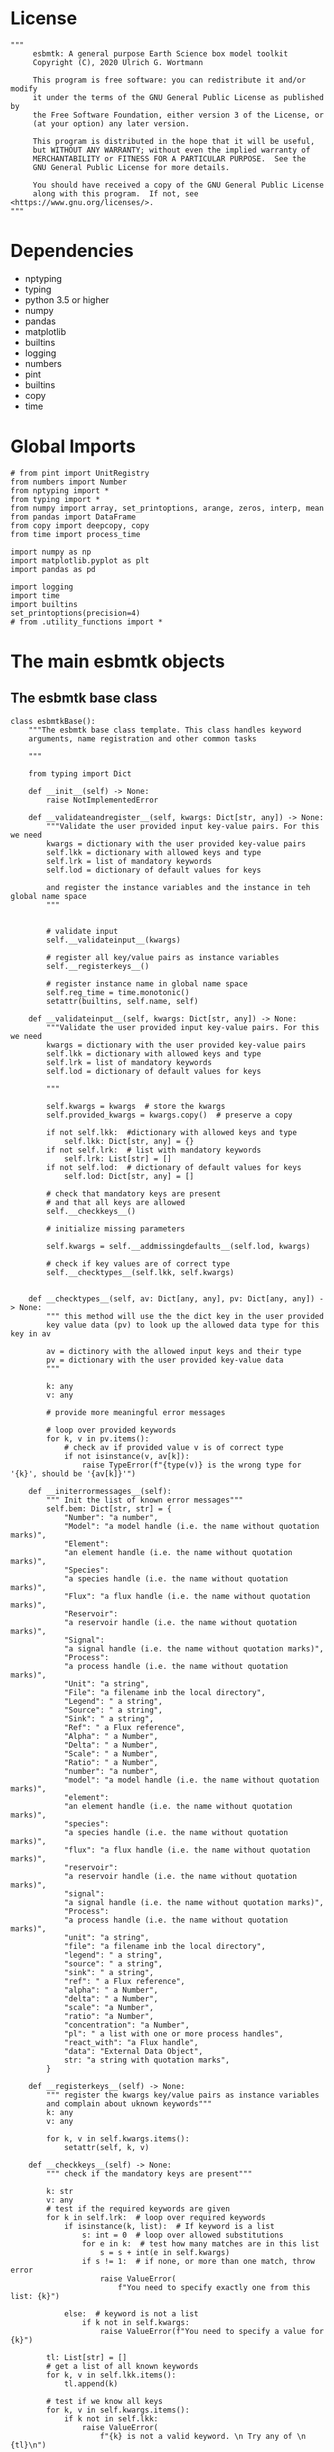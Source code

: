 
#+STARTUP: content
#+OPTIONS: todo:nil tasks:nil tags:nil
#+PROPERTY: header-args :eval never-export
#+EXCLUDE_TAGS: noexport

* License

#+BEGIN_SRC ipython :tangle esbmtk.py
"""
     esbmtk: A general purpose Earth Science box model toolkit
     Copyright (C), 2020 Ulrich G. Wortmann

     This program is free software: you can redistribute it and/or modify
     it under the terms of the GNU General Public License as published by
     the Free Software Foundation, either version 3 of the License, or
     (at your option) any later version.

     This program is distributed in the hope that it will be useful,
     but WITHOUT ANY WARRANTY; without even the implied warranty of
     MERCHANTABILITY or FITNESS FOR A PARTICULAR PURPOSE.  See the
     GNU General Public License for more details.

     You should have received a copy of the GNU General Public License
     along with this program.  If not, see <https://www.gnu.org/licenses/>.
"""
#+END_SRC

* Dependencies
 - nptyping
 - typing
 - python 3.5 or higher
 - numpy
 - pandas
 - matplotlib
 - builtins
 - logging
 - numbers
 - pint
 - builtins
 - copy
 - time


* Global Imports
#+BEGIN_SRC ipython :tangle esbmtk.py
# from pint import UnitRegistry
from numbers import Number
from nptyping import *
from typing import *
from numpy import array, set_printoptions, arange, zeros, interp, mean
from pandas import DataFrame
from copy import deepcopy, copy
from time import process_time

import numpy as np
import matplotlib.pyplot as plt
import pandas as pd

import logging
import time
import builtins
set_printoptions(precision=4)
# from .utility_functions import *
#+END_SRC

* The main esbmtk objects

** The esbmtk base class

#+BEGIN_SRC ipython :tangle esbmtk.py
class esbmtkBase():
    """The esbmtk base class template. This class handles keyword
    arguments, name registration and other common tasks

    """

    from typing import Dict
    
    def __init__(self) -> None:
        raise NotImplementedError

    def __validateandregister__(self, kwargs: Dict[str, any]) -> None:
        """Validate the user provided input key-value pairs. For this we need
        kwargs = dictionary with the user provided key-value pairs
        self.lkk = dictionary with allowed keys and type
        self.lrk = list of mandatory keywords
        self.lod = dictionary of default values for keys

        and register the instance variables and the instance in teh global name space
        """


        # validate input
        self.__validateinput__(kwargs)

        # register all key/value pairs as instance variables
        self.__registerkeys__()

        # register instance name in global name space
        self.reg_time = time.monotonic()
        setattr(builtins, self.name, self)

    def __validateinput__(self, kwargs: Dict[str, any]) -> None:
        """Validate the user provided input key-value pairs. For this we need
        kwargs = dictionary with the user provided key-value pairs
        self.lkk = dictionary with allowed keys and type
        self.lrk = list of mandatory keywords
        self.lod = dictionary of default values for keys

        """

        self.kwargs = kwargs  # store the kwargs
        self.provided_kwargs = kwargs.copy()  # preserve a copy

        if not self.lkk:  #dictionary with allowed keys and type
            self.lkk: Dict[str, any] = {}
        if not self.lrk:  # list with mandatory keywords
            self.lrk: List[str] = []
        if not self.lod:  # dictionary of default values for keys
            self.lod: Dict[str, any] = []

        # check that mandatory keys are present
        # and that all keys are allowed
        self.__checkkeys__()

        # initialize missing parameters

        self.kwargs = self.__addmissingdefaults__(self.lod, kwargs)

        # check if key values are of correct type
        self.__checktypes__(self.lkk, self.kwargs)


    def __checktypes__(self, av: Dict[any, any], pv: Dict[any, any]) -> None:
        """ this method will use the the dict key in the user provided
        key value data (pv) to look up the allowed data type for this key in av
        
        av = dictinory with the allowed input keys and their type
        pv = dictionary with the user provided key-value data
        """

        k: any
        v: any

        # provide more meaningful error messages

        # loop over provided keywords
        for k, v in pv.items():
            # check av if provided value v is of correct type
            if not isinstance(v, av[k]):
                raise TypeError(f"{type(v)} is the wrong type for '{k}', should be '{av[k]}'")

    def __initerrormessages__(self):
        """ Init the list of known error messages"""
        self.bem: Dict[str, str] = {
            "Number": "a number",
            "Model": "a model handle (i.e. the name without quotation marks)",
            "Element":
            "an element handle (i.e. the name without quotation marks)",
            "Species":
            "a species handle (i.e. the name without quotation marks)",
            "Flux": "a flux handle (i.e. the name without quotation marks)",
            "Reservoir":
            "a reservoir handle (i.e. the name without quotation marks)",
            "Signal":
            "a signal handle (i.e. the name without quotation marks)",
            "Process":
            "a process handle (i.e. the name without quotation marks)",
            "Unit": "a string",
            "File": "a filename inb the local directory",
            "Legend": " a string",
            "Source": " a string",
            "Sink": " a string",
            "Ref": " a Flux reference",
            "Alpha": " a Number",
            "Delta": " a Number",
            "Scale": " a Number",
            "Ratio": " a Number",
            "number": "a number",
            "model": "a model handle (i.e. the name without quotation marks)",
            "element":
            "an element handle (i.e. the name without quotation marks)",
            "species":
            "a species handle (i.e. the name without quotation marks)",
            "flux": "a flux handle (i.e. the name without quotation marks)",
            "reservoir":
            "a reservoir handle (i.e. the name without quotation marks)",
            "signal":
            "a signal handle (i.e. the name without quotation marks)",
            "Process":
            "a process handle (i.e. the name without quotation marks)",
            "unit": "a string",
            "file": "a filename inb the local directory",
            "legend": " a string",
            "source": " a string",
            "sink": " a string",
            "ref": " a Flux reference",
            "alpha": " a Number",
            "delta": " a Number",
            "scale": "a Number",
            "ratio": "a Number",
            "concentration": "a Number",
            "pl": " a list with one or more process handles",
            "react_with": "a Flux handle",
            "data": "External Data Object",
            str: "a string with quotation marks",
        }

    def __registerkeys__(self) -> None:
        """ register the kwargs key/value pairs as instance variables
        and complain about uknown keywords"""
        k: any
        v: any

        for k, v in self.kwargs.items():
            setattr(self, k, v)

    def __checkkeys__(self) -> None:
        """ check if the mandatory keys are present"""

        k: str
        v: any
        # test if the required keywords are given
        for k in self.lrk:  # loop over required keywords
            if isinstance(k, list):  # If keyword is a list
                s: int = 0  # loop over allowed substitutions
                for e in k:  # test how many matches are in this list
                    s = s + int(e in self.kwargs)
                if s != 1:  # if none, or more than one match, throw error
                    raise ValueError(
                        f"You need to specify exactly one from this list: {k}")

            else:  # keyword is not a list
                if k not in self.kwargs:
                    raise ValueError(f"You need to specify a value for {k}")

        tl: List[str] = []
        # get a list of all known keywords
        for k, v in self.lkk.items():
            tl.append(k)

        # test if we know all keys
        for k, v in self.kwargs.items():
            if k not in self.lkk:
                raise ValueError(
                    f"{k} is not a valid keyword. \n Try any of \n {tl}\n")

    def __addmissingdefaults__(self, lod: dict, kwargs: dict) -> dict:
        """
        test if the keys in lod exist in kwargs, otherwise add them with the default values
        in lod
        """
        new: dict = {}
        if len(self.lod) > 0:
            for k, v in lod.items():
                if k not in kwargs:
                    new.update({k: v})

        kwargs.update(new)
        return kwargs

    def __repr__(self):
        """ Print the basic parameters for this class when called via the print method
        
        """
        
        m: str = ""

        # suppress output during object initialization 
        tdiff = time.monotonic() -self.reg_time
        if tdiff > 1:
            for k, v in self.provided_kwargs.items():
                if not isinstance({k}, esbmtkBase):
                    m = m + f"{k} = {v}\n"
                    
        return m
#+END_SRC


** The Model object
ESBMTK has rudimentary support for unit conversions. The model will do
all it's computations in the base units. However, you are free to
specify all quantities in their own units. The code will convert these
to the model units before using them.

#+BEGIN_SRC ipython :tangle esbmtk.py
class Model(esbmtkBase):
    """This is the class specify a new model.

    Example:

            esbmtkModel(name   =  "Test_Model",
                      start    = "0 yrs",    # optional: start time 
                      stop     = "1000 yrs", # end time
                      timestep = "2 yrs",    # as a string "2 yrs"
                      offset = "0 yrs",    # optional: time offset for plot
                      mass_unit = "mol/l",   #required
                      volume_unit = "mol/l", #required 
            )

    The 'ref_time' keyword will offset the time axis by the specified
    amount, when plotting the data, .i.e., the model time runs from to
    100, but you want to plot data as if where from 2000 to 2100, you would
    specify a value of 2000. This is for display purposes only, and does not affect
    the model. Care must be taken that any external data references the model
    time domain, and not the display time.
    
    All of the above keyword values are available as variables with 
    Model_Name.keyword

    The user facing methods of the model class are
       - Model_Name.describe()
       - Model_Name.save_data()
       - Model_Name.plot_data()
       - Model_Name.plot_reservoirs()
       - Model_Name.run()

    Optional, you can provide the element keyword which will setup a
    default set of Species for Carbon and Sulfur.  In this case, there
    is no need to define elements or species. The argument to this
    keyword are either "Carbon", or "Sulfur" or both as a list
    ["Carbon", "Sulfur"].

    """

    from typing import Dict
    from . import ureg, Q_

    def __init__(self, **kwargs: Dict[any, any]) -> None:
        """ initialize object"""

        from . import ureg, Q_

        # provide a dict of all known keywords and their type
        self.lkk: Dict[str, any] = {
            "name": str,
            "start": str,
            "stop": str,
            "timestep": str,
            "offset": str,
            "element": str,
            "mass_unit": str,
            "volume_unit": str,
        }

        # provide a list of absolutely required keywords
        self.lrk: list[str] = [
            "name", "stop", "timestep", "mass_unit", "volume_unit"
        ]

        # list of default values if none provided
        self.lod: Dict[str, any] = {
            'start': "0 years",
            'offset': "0 years",
        }

        self.__initerrormessages__()
        self.bem.update({
            "offset": "a string",
            "timesetp": "a string",
            "element": "element name",
            "mass_unit": "a string",
            "volume_unit": "a string",
        })

        self.__validateandregister__(kwargs)  # initialize keyword values

        # empty list which will hold all reservoir references
        self.lor: list = []
        # empty list which will hold all connector references
        self.loc: list = []
        self.lel: list = []  # list which will hold all element references
        self.lsp: list = []  # list which will hold all species references
        self.lop: list = []  # list flux processe
        self.lmo: list = []  # list of all model objects
        self.olkk: list = [
        ]  # optional keywords for use in the connector class

        # Parse the strings which contain unit information and convert
        # into model base units For this we setup 3 variables which define
        self.t_unit = Q_(self.timestep).units  # the time unit
        self.d_unit = Q_(self.stop).units  # display time units
        self.m_unit = Q_(self.mass_unit)  # the mass unit
        self.v_unit = Q_(self.volume_unit)  # the volume unit
        self.c_unit = self.m_unit / self.v_unit  # the concentration unit (mass/volume)
        self.f_unit = self.m_unit / self.t_unit  # the flux unit (mass/time)
        ureg.define('Sverdrup = 1e6 * meter **3 / second = Sv = Sverdrups')

        # legacy variable names
        self.start = Q_(self.start).to(self.t_unit).magnitude
        self.stop = Q_(self.stop).to(self.t_unit).magnitude
        self.offset = Q_(self.offset).to(self.t_unit).magnitude

        self.bu = self.t_unit
        self.base_unit = self.t_unit
        self.dt = Q_(self.timestep).magnitude
        self.tu = str(self.bu)  # needs to be a string
        self.n = self.name
        self.mo = self.name

        self.xl = f"Time [{self.bu}]"  # time axis label
        self.length = int(abs(self.stop - self.start))
        self.steps = int(abs(round(self.length / self.dt)))
        self.time = ((arange(self.steps) * self.dt) + self.start)

        if "element" in self.kwargs:
            if isinstance(self.kwargs["element"], list):
                element_list = self.kwargs["element"]
            else:
                element_list = [self.kwargs["element"]]

            for e in element_list:

                if e == "Carbon":
                    Carbon(model=self, name=self.mo + "_Carbon")
                elif e == "Sulfur":
                    Sulfur(model=self, name=self.mo + "_Sulfur")
                else:
                    raise ValueError(f"{e} not implemented yet")
        warranty = (
            f"\n"
            f"ESBMTK  Copyright (C) 2020  Ulrich G.Wortmann\n"
            f"This program comes with ABSOLUTELY NO WARRANTY\n"
            f"For details see the LICENSE file\n"
            f"This is free software, and you are welcome to redistribute it\n"
            f"under certain conditions; See the LICENSE file for details.\n")
        print(warranty)

    def describe(self) -> None:
        """ Describe Basic Model Parameters and log them
        
        """

        logging.info("---------- Model description start ----------")
        logging.info(f"Model Name = {self.n}")
        logging.info(f"Model time [{self.bu}], dt = {self.dt}")
        logging.info(f"start = {self.start}, stop={self.stop} [{self.tu}]")
        logging.info(f"Steps = {self.steps}\n")
        logging.info(f"  Species(s) in {self.n}:")

        for r in self.lor:
            r.describe()
            logging.info(" ")

            logging.info("---------- Model description end ------------\n")

    def list_species(self) -> None:
        """ List all species known to the model
        
        """
        for e in self.lel:
            print(f"Defined Species for {e.n}:")
            e.list_species()
            print("\n")

        print("Use the species class to add to this list")

    def save_data(self) -> None:
        """Save the model results to a CSV file. Each reservoir will have
        their own CSV file
        """
        for r in self.lor:
            r.write_data()

    def plot_data(self, **kwargs: dict) -> None:
        """ 
        Loop over all reservoirs and either plot the data into a 
        window, or save it to a pdf

        This method has the optional keyword ptype which can be

        both = plot both, concentration and isotope data
        iso  = plot isotope data alone
        concentration = plot only concentration data.

        """

        ptype: int = get_ptype(kwargs)

        i = 0
        for r in self.lor:
            r.__plot__(i, ptype)
            i = i + 1

        plt.show()  # create the plot windows

    def plot_reservoirs(self, **kwargs: dict) -> None:
        """Loop over all reservoirs and either plot the data into a window,
            or save it to a pdf

        This method has the optional keyword ptype which can be

        both = plot both, concentration and isotope data
        iso  = plot isotope data alone
        concentration = plot only concentration data.
        """

        ptype: int = get_ptype(kwargs)

        i: int = 0
        for r in self.lor:
            r.__plot_reservoirs__(i, ptype)
            i = i + 1

        plt.show()  # create the plot windows

    def run(self) -> None:
        """Loop over the time vector, and for each time step, calculate the
        fluxes for each reservoir
        """

        # this has nothing todo with self.time below!
        start: float = process_time()
        new: [NDArray, Float] = zeros(4)

        # put direction dictionary into a list
        for r in self.lor:  # loop over reservoirs
            r.lodir = []
            for f in r.lof:  # loop over fluxes
                a = r.lio[f.n]
                r.lodir.append(a)

        i = self.execute(new, self.time, self.lor)

        duration: float = process_time() - start
        print(f"Execution took {duration} seconds")

    @staticmethod
    def execute(new: [NDArray, Float], time: [NDArray, Float],
                lor: list) -> None:
        """ Moved this code into a separate function to enable numba optimization
        """
        # from functools import reduce

        i = 1  # some processes refer to the previous time step
        for t in time[0:-1]:  # loop over the time vector except the first
            # we first need to calculate all fluxes
            for r in lor:  # loop over all reservoirs
                for p in r.lop:  # loop over reservoir processes
                    p(r, i)  # update fluxes

            # and then update all reservoirs
            for r in lor:  # loop over all reservoirs
                flux_list: List[str] = r.lof
                direction_list: List[int] = r.lodir
                new[0] = new[1] = new[2] = new[3] = 0

                for j, f in enumerate(flux_list):
                    new += f[i] * direction_list[j]
                    
                 # add to data from last time step
                r[i] = r[i-1] + new[0:3] * r.mo.dt 
                #n ew = new * (new > 0)  # set negative values to zero

            i = i + 1

    def __step_process__(self, r, i) -> None:
        """ For debugging. Provide reservoir and step number,
        """
        for p in r.lop:  # loop over reservoir processes
            print(f"{p.n}")
            p(r, i)  # update fluxes

    def __step_update_reservoir__(self, r, i) -> None:
        """ For debugging. Provide reservoir and step number,
        """
        flux_list = r.lof
        # new = sum_fluxes(flux_list,r,i) # integrate all fluxes in self.lof

        ms = ls = hs = 0
        for f in flux_list:  # do sum of fluxes in this reservoir
            direction = r.lio[f.n]
            ms = ms + f.m[i] * direction  # current flux and direction
            ls = ls + f.l[i] * direction  # current flux and direction
            hs = hs + f.h[i] * direction  # current flux and direction

        new = array([ms, ls, hs])
        new = new * r.mo.dt  # get flux / timestep
        new = new + r[i - 1]  # add to data from last time step
        # new = new * (new > 0)  # set negative values to zero
        r[i] = new  # update reservoir data
#+END_SRC

** Element specific properties

#+name: element
#+BEGIN_SRC ipython :exports yes :noweb yes :tangle esbmtk.py
class Element(esbmtkBase):
    """Each model, can have one or more elements.  This class sets
element specific properties
      
      Example:
        
            Element(name      = "S "           # the element name
                    model     = Test_model     # the model handle  
                    mass_unit =  "mol",        # base mass unit
                    li_label  =  "$^{32$S",    # Label of light isotope
                    hi_label  =  "$^{34}S",    # Label of heavy isotope
                    d_label   =  "$\delta^{34}$S",  # Label for delta value 
                    d_scale   =  "VCDT",       # Isotope scale
                    r         = 0.044162589,   # isotopic abundance ratio for element
                  
)  
      """

    # set element properties
    def __init__(self, **kwargs) -> any:
        """ Initialize all instance variables
        """

        # provide a dict of known keywords and types
        self.lkk = {
            "name": str,
            "model": Model,
            "mass_unit": str,
            "li_label": str,
            "hi_label": str,
            "d_label": str,
            "d_scale": str,
            "r": Number
        }

        # provide a list of absolutely required keywords
        self.lrk :list = ["name", "model", "mass_unit"]
        # list of default values if none provided
        self.lod = {
            'li_label': "NONE",
            'hi_label': "NONE",
            'd_label': "NONE",
            'd_scale': "NONE",
            'r': 1,
        }

        self.__initerrormessages__()
        self.__validateandregister__(kwargs)  # initialize keyword values

        # legacy name aliases
        self.n :str = self.name  # display name of species
        self.mu :str = self.mass_unit  # display name of mass unit
        self.ln :str = self.li_label  # display name of light isotope
        self.hn :str = self.hi_label  # display name of heavy isotope
        self.dn :str = self.d_label  # display string for delta
        self.ds :str = self.d_scale  # display string for delta scale
        self.mo :Model = self.model  # model handle
        self.lsp :list = [] # list of species for this element.
        self.mo.lel.append(self)

    def list_species(self) -> None:
        """ List all species which are predefined for this element
        
        """

        for e in self.lsp:
            print(e.n)

    def __lt__(self, other) -> None:  # this is needed for sorting with sorted()
        return self.n < other.n
#+END_SRC

** Defining Species object
For each species in the model, we need to know same basic parameters
like plot labels, isotopic reference values etc. These will be store
in the species object.
#+name: species
#+BEGIN_SRC ipython :exports yes :noweb yes :tangle esbmtk.py
class Species(esbmtkBase):
    """Each model, can have one or more species.  This class sets species
specific properties
      
      Example:
        
            Species(name = "SO4",
                    element = S,
)

    """

    # set species properties
    def __init__(self, **kwargs) -> None:
        """ Initialize all instance variables
            """
        
        # provide a list of all known keywords
        self.lkk :Dict[any,any] = {"name":str, "element":Element}

        # provide a list of absolutely required keywords
        self.lrk = ["name", "element"]

        # list of default values if none provided
        self.lod = {}

        self.__initerrormessages__()
        self.__validateandregister__(kwargs)  # initialize keyword values

        # legacy names
        self.n  = self.name        # display name of species
        self.mu = self.element.mu  # display name of mass unit
        self.ln = self.element.ln  # display name of light isotope
        self.hn = self.element.hn  # display name of heavy isotope
        self.dn = self.element.dn  # display string for delta
        self.ds = self.element.ds  # display string for delta scale
        self.r  = self.element.r   # ratio of isotope standard
        self.mo = self.element.mo  # model handle
        self.eh = self.element.n   # element name
        self.e  = self.element    # element handle

        #self.mo.lsp.append(self)   # register self on the list of model objects
        self.e.lsp.append(self) # register this species with the element 

    def __lt__(self, other) -> None:  # this is needed for sorting with sorted()
        return self.n < other.n
#+END_SRC

** Defining the Reservoir object
#+name: reservoir
#+BEGIN_SRC ipython :exports yes :noweb yes :tangle esbmtk.py
class Reservoir(esbmtkBase):
    """
      Tis object holds reservoir specific information. 

      Example:

              Reservoir(name = "IW_SO4",      # Name of reservoir
                        species = S,          # Species handle
                        delta = 20,           # initial delta - optional (defaults  to 0)
                        mass/concentration = "1 unit"  # species concentration or mass
                        volume = "1E5 l",      # reservoir volume (m^3) 
               )

      you must either give mass or concentration. The result will always be displayed as concentration

      You can access the reservoir data as
      - Name.m # mass
      - Name.d # delta
      - Name.c # concentration

    Useful methods include

      - Name.write_data() # dave data to file
      - Name.describe() # show data this takess an optional argument to show the nth dataset
      
    """
    def __init__(self, **kwargs) -> None:
        """ Initialize a reservoir.
        
        """

        from . import ureg, Q_

        # provide a dict of all known keywords and their type
        self.lkk: Dict[str, any] = {
            "name": str,
            "species": Species,
            "delta": Number,
            "concentration": str,
            "mass": str,
            "volume": str,
        }

        # provide a list of absolutely required keywords
        self.lrk: list = [
            "name", "species", "volume", ["mass", "concentration"]
        ]

        # list of default values if none provided
        self.lod: Dict[any, any] = {
            'delta': 0,
        }

        # validate and initialize instance variables
        self.__initerrormessages__()
        self.bem.update({
            "concentration": "string",
            "mass": "a  string",
            "concentration": "a string",
            "volume": "a string"
        })
        self.__validateandregister__(kwargs)

        # legacy names
        self.n: str = self.name  # name of reservoir
        self.sp: Species = self.species  # species handle
        self.mo: Model = self.species.mo  # model handle

        # convert units
        self.volume: Number = Q_(self.volume).to(self.mo.v_unit).magnitude
        self.v: Number = self.volume  # reservoir volume

        # This should probably be species specific?
        self.mu: str = self.sp.e.mass_unit  # massunit xxxx

        if "concentration" in kwargs:
            c = Q_(self.concentration)
            self.plt_units = c.units
            self.concentration: Number = c.to(self.mo.c_unit).magnitude
            self.mass: Number = self.concentration * self.volume  # caculate mass
        elif "mass" in kwargs:
            m = Q_(self.mass)
            self.plt_units = m.units
            self.mass: Number = m.to(self.mo.m_unit).magnitude
            self.concentration = self.mass / self.volume
        else:
            raise ValueError("You need to specify mass or concentration")

        # save the unit which was provided by the user for display purposes

        self.lof: list[Flux] = []  #  flux references
        self.led: list[ExternalData] = []  # all external data references
        self.lio: dict[str, int] = {}  #  flux name:direction pairs
        self.lop: list[Process] = []  # list holding all processe references
        self.loe: list[Element] = []  # list of elements in thiis reservoir
        self.doe: Dict[Species, Flux] = {}  # species flux pairs

        # initialize mass vector
        self.m: [NDArray, Float[64]] = zeros(self.species.mo.steps) + self.mass
        # initialize concentration vector
        self.c: [NDArray, Float[64]] = self.m / self.v
        self.l: [NDArray, Float[64]] = zeros(self.mo.steps)
        self.h: [NDArray, Float[64]] = zeros(self.mo.steps)

        # isotope mass
        [self.l, self.h] = get_imass(self.m, self.delta, self.species.r)
        # delta of reservoir
        self.d: [NDArray, Float[64]] = get_delta(self.l, self.h, self.sp.r)
        # left y-axis label
        self.lm: str = f"{self.species.n} [{self.mu}/l]"
        # right y-axis label
        self.ld: str = f"{self.species.dn} [{self.species.ds}]"
        self.xl: str = self.mo.xl  # set x-axis lable to model time

        self.legend_left = self.species.n
        self.legend_right = self.species.dn
        self.mo.lor.append(self)  # add this reservoir to the model

    def __call__(self) -> None:  # what to do when called as a function ()
        pass
        return self

    def __getitem__(self, i: int) -> NDArray[np.float64]:
        """ Get flux data by index
        
        """

        return array([self.m[i], self.l[i], self.h[i]], self.d[i])

    def __setitem__(self, i: int, value: float) -> None:
        """ write data by index
        
        """

        self.m[i]: float = value[0]
        self.l[i]: float = value[1]
        self.h[i]: float = value[2]
        # update concentration and delta next. This is computationally inefficient
        # but the next time step may depend on on both variables.
        # update delta for this species
        #self.d = self.sp.getdelta(self.l, self.h)
        self.d[i]: float = get_delta(self.l[i], self.h[i], self.sp.r)
        self.c[i]: float = self.m[i] / self.v  # update concentration

    def log_description(self) -> None:

        o = 8 * " "
        logging.info(f"{o}{self.n}: Volume = {self.v:4E},\
            mass={self.m[1]},\
            concentration={self.c[1]}")
        logging.info(f"{o}    Initial d-value = {self.d[1]:.4f}")
        # loop over all reservoir objects
        o = 12 * " "
        if len(self.lop) > 0:
            logging.info(f"{o}Modifiers acting on fluxes in this reservoir:")
        for m in self.lop:
            m.describe(self)

    def write_data(self) -> None:
        """ Write model data to CSV file. Each Reservoir gets its own file
        Files are named as 'Modelname_Reservoirname.csv'

        """

        # some short hands
        sn = self.sp.n  # species name
        sp = self.sp
        mo = self.sp.mo

        smu = f"{mo.m_unit:~P}"
        mtu = f"{mo.t_unit:~P}"
        fmu = f"{mo.f_unit:~P}"
        cmu = f"{mo.c_unit:~P}"

        sdn = self.sp.dn  # delta name
        sds = f"[{self.sp.ds}]"  # delta scale
        rn = self.n  # reservoir name
        mn = self.sp.mo.n  # model name
        fn = f"{mn}_{rn}.csv"  # file name

        # build the dataframe
        df: pd.dataframe = DataFrame()
        df[f"{self.n} {sn} [{smu}]"] = self.m  # mass
        df[f"{self.n} {sn} [{cmu}]"] = self.c  # concentration
        df[f"{self.n} {sp.ln}"] = self.l  # light isotope
        df[f"{self.n} {sp.hn} "] = self.h  # heavy isotope
        df[f"{self.n} {sdn} {sds}"] = self.d  # delta value

        for f in self.lof:  # Assemble the headers and data for the reservoir fluxes
            df[f"{f.n} {sn} [{fmu}]"] = f.m
            df[f"{f.n} {sn} [{sp.ln}]"] = f.l
            df[f"{f.n} {sn} [{sp.hn}]"] = f.h
            df[f"{f.n} {sn} {sdn} {sds}"] = f.d

        df.to_csv(fn)  # Write dataframe to file
        return df

    def __plot__(self, i: int, ptype: int) -> None:
        """ Plot data from reservoirs and fluxes into a multiplot window
        
        """

        model = self.sp.mo
        species = self.sp
        obj = self
        #time = model.time + model.offset  # get the model time
        #xl = f"Time [{model.bu}]"

        size, geo = get_plot_layout(self)  # adjust layout
        filename = f"{model.n}_{self.n}.pdf"
        fn = 1  # counter for the figure number

        fig = plt.figure(i)  # Initialize a plot window
        fig.canvas.set_window_title(f"Reservoir Name: {self.n}")
        fig.set_size_inches(size)

        # plot reservoir data
        plot_object_data(geo, fn, self, ptype)

        # plot the fluxes assoiated with this reservoir
        for f in sorted(self.lof):  # plot flux data
            if f.plot == "yes":
                fn = fn + 1
                plot_object_data(geo, fn, f, ptype)

        fig.suptitle(f"Model: {model.n}, Reservoir: {self.n}\n", size=16)
        fig.tight_layout()
        fig.subplots_adjust(top=0.88)
        fig.savefig(filename)

    def __plot_reservoirs__(self, i: int, ptype: int) -> None:
        """ Plot only the  reservoirs data, and ignore the fluxes

        """

        model = self.sp.mo
        species = self.sp
        obj = self
        time = model.time + model.offset  # get the model time
        xl = f"Time [{model.bu}]"

        size: list = [5, 3]
        geo: list = [1, 1]
        filename = f"{model.n}_{self.n}.pdf"
        fn: int = 1  # counter for the figure number

        fig = plt.figure(i)  # Initialize a plot window
        fig.set_size_inches(size)

        # plt.legend()ot reservoir data
        plot_object_data(geo, fn, self, ptype)

        fig.tight_layout()
        # fig.subplots_adjust(top=0.88)
        fig.savefig(filename)

    def __lt__(self, other) -> None:
        """ This is needed for sorting with sorted()

        """

        return self.n < other.n

    def describe(self, i=0) -> None:
        """ Show an overview of the object properties

        """

        list_fluxes(self, self.n, i)
        print("\n")
        show_data(self, self.n, i)

    def __list_processes__(self) -> None:
        """ List all processes associated with this reservoir

        """
        for p in self.lop:
            print(f"{p.n}")
#+END_SRC


** Defining the Flux object
#+name: flux
#+BEGIN_SRC ipython :exports yes :noweb yes :tangle esbmtk.py
class Flux(esbmtkBase):
    """A class which defines a flux object. Flux objects contain
      information which links them to an species, describe things like
      the mass and time unit, and store data of the total flux rate at
      any given time step. Similarly, they store the flux of the light
      and heavy isotope flux, as well as the delta of the flux. This
      is typically handled through the Connect object. If you set it up manually
      
      Flux = (name = "Name"
              species = species_handle,
              delta = any number,
              rate  = "12 mol/s" # must be a string
      )

       You can access the flux data as
      - Name.m # mass
      - Name.d # delta
      - Name.c # concentration
      
      """

    def __init__(self, **kwargs: Dict[str, any]) -> None:
        """
          Initialize a flux. Arguments are the species name the flux rate
          (mol/year), the delta value and unit
          """

        from . import ureg, Q_
        
        # provide a dict of all known keywords and their type
        self.lkk: Dict[str, any] = {
            "name": str,
            "species": Species,
            "delta": Number,
            "rate": (str,Q_),
            "plot": str,
        }

        # provide a list of absolutely required keywords
        self.lrk: list = ["name", "species", "rate"]

        # list of default values if none provided
        self.lod: Dict[any, any] = {'delta': 0, "plot": "yes"}

        # initialize instance
        self.__initerrormessages__()
        self.bem.update({"rate": "a string", "plot": "a string"})
        self.__validateandregister__(kwargs)  # initialize keyword values

        # legacy names
        self.n: str = self.name  # name of flux
        self.sp: Species = self.species  # species name
        self.mo: Model = self.species.mo  # model name
        self.model: Model = self.species.mo  # model handle

        # model units
        self.plt_units =  Q_(self.rate).units
        self.mu :str = f"{self.species.mu}/{self.mo.tu}"
        
        # and convert flux into model units
        fluxrate :float =  Q_(self.rate).to(self.mo.f_unit).magnitude
        
        self.m: [NDArray, Float[64]
                 ] = zeros(self.model.steps) + fluxrate  # add the flux
        self.l: [NDArray, Float[64]] = zeros(self.model.steps)
        self.h: [NDArray, Float[64]] = zeros(self.model.steps)
        [self.l, self.h] = get_imass(self.m, self.delta, self.species.r)
        
        if self.delta == 0:
            self.d: [NDArray, Float[64]] = zeros(self.model.steps)
        else:
            self.d: [NDArray, Float[64]] = get_delta(self.l, self.h,
                                                     self.sp.r)  # update delta
        self.lm: str = f"{self.species.n} [{self.mu}]"  # left y-axis a label
        self.ld: str = f"{self.species.dn} [{self.species.ds}]"  # right y-axis a label
        self.legend_left :str = self.species.n
        self.legend_right :str = self.species.dn
        
        self.xl: str = self.model.xl  # se x-axis label equal to model time
        self.lop: list[Process] = []  # list of processes
        self.led: list[ExternalData] = []  # list of ext data
        self.source: str = ""  # Name of reservoir which acts as flux source
        self.sink: str = ""  # Name of reservoir which acts as flux sink

    def __getitem__(self, i: int) -> NDArray[np.float64]:
        """ Get data by index
        
        """

        return array([self.m[i], self.l[i], self.h[i], self.d[i]])

    def __setitem__(self, i: int, value: [NDArray, float]) -> None:
        """ Write data by index
        
        """
        
        self.m[i] = value[0]
        self.l[i] = value[1]
        self.h[i] = value[2]
        self.d[i] = value[3]
        #self.d[i] = get_delta(self.l[i], self.h[i], self.sp.r)  # update delta

    def __call__(self) -> None:  # what to do when called as a function ()
        pass
        return self

    def __add__(self, other):
        """ adding two fluxes works for the masses, but not for delta

        """
        
        self.m = self.m + other.m
        self.l = self.l + other.l
        self.h = self.h + other.h
        self.d = get_delta(self.l, self.h,self.sp.r)

    def log_description(self, reservoir) -> None:

        o = 16 * " "
        logging.info(
            f"{o}{self.n}, Flux = {self.m[1]*self.reservoir.lio[self.n]}, delta = {self.d[1]:.4f}"
        )

        o = 20 * " "
        if len(self.lop) > 0:
            logging.info(f"{o}Associated Perturbations:")
            for p in self.lop:  # loop over all perturbations objects
                p.describe()

    def describe(self, i: int) -> None:
        """ Show an overview of the object properties

        """
        
        show_data(self, self.n, i)

    def __lt__(self, other):  # this is needed for sorting with sorted()
        return self.n < other.n

    def plot(self, **kwargs :dict) -> None:
        """Plot the flux data:
        This method has the optional keyword ptype which can be

        both = plot both, concentration and isotope data
        iso  = plot isotope data alone
        concentration = plot only concentration data.

        """

        ptype: int = get_ptype(kwargs)
        
        fig, ax1 = plt.subplots()
        fig.set_size_inches(5, 4)  # Set figure size in inches
        fig.set_dpi(100)  # Set resolution in dots per inch

        ax1.plot(self.mo.time, self.m, c="C0")
        ax2 = ax1.twinx()  # get second y-axis
        ax2.plot(self.mo.time, self.d, c="C1", label=self.n)

        ax1.set_title(self.n)
        ax1.set_xlabel(f"Time [{self.mo.tu}]")  #
        ax1.set_ylabel(f"{self.sp.n} [{self.sp.mu}]")
        ax2.set_ylabel(f"{self.sp.dn} [{self.sp.ds}]")
        ax1.spines['top'].set_visible(False)  # remove unnecessary frame
        ax2.spines['top'].set_visible(False)  # remove unnecessary frame

        fig.tight_layout()
        plt.show()
        plt.savefig(self.n + ".pdf")
#+END_SRC

** Creating Sources and Sinks
Sources and Sinks are pseudo reservoirs. They will typically be
created by the connect class, and at a minimum, must have a 

#+BEGIN_SRC ipython :tangle esbmtk.py
class SourceSink(esbmtkBase):
    """
    This is just a meta calls to setup a Source/Sink object. These are not 
    actual reservoirs, but we stil need to have them as objects
    Example:
    
           Sink(name = "Pyrite",species = SO4)

    where the first argument is a string, and the second is a reservoir handle
    """

    def __init__(self, **kwargs) -> None:


        # provide a dict of all known keywords and their type
        self.lkk: Dict[str, any] = {
            "name": str,
            "species": Species,
        }

        # provide a list of absolutely required keywords
        self.lrk: list[str] = ["name", "species"]
        # list of default values if none provided
        self.lod: Dict[str, any] = {}

        self.__initerrormessages__()
        self.__validateandregister__(kwargs)  # initialize keyword values

        # legacy names
        self.n = self.name
        self.sp = self.species
        self.u = self.species.mu + "/" + str(self.species.mo.bu)


class Sink(SourceSink):
    """
    This is just a wrapper to setup a Sink object
    Example:
    
           Sink(name = "Pyrite",species =SO4)

    where the first argument is a string, and the second is a species handle
    """


class Source(SourceSink):
    """
    This is just a wrapper to setup a Source object
    Example:
    
           Sink(name = "SO4_diffusion", species ="SO4")

    where the first argument is a string, and the second is a species handle
    """
#+END_SRC

** Creating a Signal
#+BEGIN_SRC ipython :tangle esbmtk.py
class Signal(esbmtkBase):
    """We use a simple generator which will create a signal which is
      described by its startime (relative to the model time), it's
      size (as mass) and duration, or as duration and
      magnitude. Furthermore, we can presribe the signal shape
      (square, pyramid) and whether the signal will repeat. You
      can also specify whether the event will affect the delta value.

      The data in the signal class will simply be added to the data in
      a given flux. So this class cannot be used for scaling (can we
      add this functionality?)
  
      Example:

            Signal(name = "Name",
                   species = Species handle,
                   start = "0 yrs",     # optional
                   duration = "0 yrs",  #
                   delta = 0,           # optional
                   stype = "addition"   # optional, currently the only type
                   shape = "square"     # square, pyramid
                   mass/magnitude/filename  # give one
                   offset = '0 yrs'     # 
                  )

      Signals are cumulative, i.e., complex signals ar created by
      adding one signal to another (i.e., Snew = S1 + S2) 

      Signals are registered with a flux during flux creation,
      i.e., they are passed on the process list when calling the
      connector object.
    
      if the filename argument is used, you can provide a filename which
      contains the data to be used in csv format. The data will be
      interpolated to the model domain, and added to the already existing data.
      The external data need to be in the following format

        Time, Rate, delta value
        0,     10,   12

        i.e., the first row needs to be a header line

      All time data in the csv file will be treated as realative time
      (i.e., the start time will be mapped to zero). Use the offset
      keyword to shift the external signal data in teh time domain.


      This class has the following methods

        Signal.repeat()
        Signal.plot()
        Signal.describe()
    """

    def __init__(self, **kwargs) -> None:
        """ Parse and initialize variables
        
        """
        
        from . import ureg, Q_
        
        # provide a list of all known keywords and their type
        self.lkk: Dict[str, any] = {
            "name": str,
            "start": str,
            "duration": str,
            "species": Species,
            "delta": Number,
            "stype": str,
            "shape": str,
            "filename": str,
            "mass": str,
            "magnitude": Number,
            "offset": str,
        }

        # provide a list of absolutely required keywords
        self.lrk: List[str] = [
            "name", ["duration", "filename"], "species", ["shape", "filename"],
            ["magnitude", "mass", "filename"]
        ]

        # list of default values if none provided
        self.lod: Dict[str, any] = {
            'start': "0 yrs",
            'stype': "addition",
            'shape': "external_data",
            'offset': "0 yrs",
            'duration': "0 yrs",
            'delta': 0,
        }

        self.__initerrormessages__()
        self.bem.update({"data": "a string", "magnitude": Number})
        self.__validateandregister__(kwargs)  # initialize keyword values

        # list of signals we are based on.
        self.los: List[Signal] = []
        
        # convert units to model units
        self.st: Number = Q_(self.start).to(self.species.mo.t_unit).magnitude  # start time

        if "mass" in self.kwargs:
            self.mass = Q_(self.mass).to(self.species.mo.m_unit).magnitude
        elif "magnitude" in self.kwargs:
            self.magnitude = Q_(self.magnitude).to(self.species.mo.f_unit).magnitude

        if "duration" in self.kwargs:
            self.duration = Q_(self.duration).to(self.species.mo.t_unit).magnitude

        self.offset = Q_(self.offset).to(self.species.mo.t_unit).magnitude
        
        # legacy name definitions
        self.l :int = self.duration
        self.n: str = self.name  # the name of the this signal
        self.sp: Species = self.species  # the species
        self.mo: Model = self.species.mo  # the model handle
        self.ty: str = self.stype  # type of signal
        self.sh: str = self.shape  # shape the event
        self.d: float = self.delta  # delta value offset during the event
        self.kwd: Dict[str, any] = self.kwargs  # list of keywords

        # initialize signal data
        self.data = self.__init_signal_data__()
        self.data.n: str = self.name + "_data"  # update the name of the signal data
        # update isotope values
        self.data.li, self.data.hi = get_imass(self.data.m, self.data.d,
                                              self.sp.r)

    def __init_signal_data__(self) -> None:
        """ Create an empty flux and apply the shape
            """
        # create a dummy flux we can act up
        self.nf: Flux = Flux(name=self.n + "_data",
                             species=self.sp,
                             rate="0 mol/yr",
                             delta=0)

        # since the flux is zero, the delta value will be undefined. So we set it explicitly
        # this will avoid having additions with Nan values.
        self.nf.d[0:]: float = 0.0

        # find nearest index for start, and end point
        self.si: int = int(round(self.st / self.mo.dt))  # starting index
        self.ei: int = self.si + int(round(self.l / self.mo.dt))  # end index

        # create slice of flux vector
        self.s_m: [NDArray, Float[64]] = array(self.nf.m[self.si:self.ei])
        # create slice of delta vector
        self.s_d: [NDArray, Float[64]] = array(self.nf.d[self.si:self.ei])

        if self.sh == "square":
            self.__square__(self.si, self.ei)

        elif self.sh == "pyramid":
            self.__pyramid__(self.si, self.ei)

        elif "filename" in self.kwargs:  # use an external data set
            self.__int_ext_data__(self.si, self.ei)

        else:
            raise ValueError(f"argument needs to be either square/pyramid, "
                             f"or an ExternalData object. "
                             f"shape = {self.sh} is not a valid Value")

        # now add the signal into the flux slice
        self.nf.m[self.si:self.ei] = self.s_m
        self.nf.d[self.si:self.ei] = self.s_d

        return self.nf

    def __square__(self, s, e) -> None:
        """ Create Square Signal """

        w: float = (e - s) * self.mo.dt  # get the base of the square

        if "mass" in self.kwd:
            h = self.mass / w  # get the height of the square
        elif "magnitude" in self.kwd:
            h = self.magnitude
        else:
            raise ValueError(
                "You must specify mass or magnitude of the signal")

        self.s_m: float = h  # add this to the section
        self.s_d: float = self.d  # add the delta offset

    def __pyramid__(self, s, e) -> None:
        """ Create pyramid type Signal """

        w: float = (s - 1) * self.mo.dt  # get the base of the pyramid

        if "mass" in self.kwd:
            h = 2 * self.mass / w  # get the height of the pyramid
            print("mass")
        elif "magnitude" in self.kwd:
            h = self.magnitude
        else:
            raise ValueError(
                "You must specify mass or magnitude of the signal")

        print(f"\n pyramid h = {h} \n")
        # create pyramid
        c: int = int(round((e - s) / 2))  # get the center index for the peak
        x: [NDArray, Float[64]] = array([0, c,
                                         e - s])  # setup the x coordinates
        y: [NDArray, Float[64]] = array([0, h, 0])  # setup the y coordinates
        d: [NDArray, Float[64]] = array([0, self.d,
                                         0])  # setup the d coordinates
        xi = arange(0, e - s)  # setup the points at which to interpolate
        h: [NDArray, Float[64]] = interp(xi, x, y)  # interpolate flux
        dy: [NDArray, Float[64]] = interp(xi, x, d)  # interpolate delta
        self.s_m: [NDArray,
                   Float[64]] = self.s_m + h  # add this to the section
        self.s_d: [NDArray, Float[64]] = self.s_d + dy  # ditto for delta

    def __int_ext_data__(self, s, e) -> None:
        """ Interpolate External data as a signal. Unlike the other signals,
        thiw will replace the values in the flux with those read from the
        external data source. The external data need to be in the following format

        Time [units], Rate [units], delta value [units]
        0,     10,   12

        i.e., the first row needs to be a header line
        
        """

        from . import ureg, Q_
        
        # read external dataset
        df = pd.read_csv(self.filename)

        # get unit information from each header
        xh = df.columns[0].split("[")[1].split("]")[0] 
        yh = df.columns[1].split("[")[1].split("]")[0]
        # zh = df.iloc[0,2].split("[")[1].split("]")[0]

        # create the associated quantities
        xq = Q_(xh)
        yq = Q_(yh)
        # zq = Q_(zh)

        # add these to the data we are are reading
        x = df.iloc[:, 0].to_numpy() * xq  
        y = df.iloc[:, 1].to_numpy() * yq
        d = df.iloc[:, 2].to_numpy() 

        # map into model units, and strip unit information
        x = x.to(self.mo.t_unit).magnitude
        y = y.to(self.mo.f_unit).magnitude

        # the data can contain 1 to n data points (i.e., index
        # values[0,1,n]) each index value contains a time
        # coordinate. So the duration is x[-1] - X[0]. Duration/dt
        # gives us the steps, so we can setup a vector for
        # interpolation. Insertion off this vector depends on the time
        # offset defined by offset keyword which defines the
        # insertion indexes self.si self.ei
        
        self.st: float  = x[0]    # start time
        self.et : float = x[-1]   # end times
        duration = int(round(self.et - self.st))

        # map the original time coordinate into model space
        x = x - x[0]
        
        # since everything has been mapped to dt, time equals index
        self.si: int = self.offset   # starting index
        self.ei: int = self.offset + duration  # end index

        # create slice of flux vector
        self.s_m: [NDArray, Float[64]] = array(self.nf.m[self.si:self.ei])
        
        # create slice of delta vector
        self.s_d: [NDArray, Float[64]] = array(self.nf.d[self.si:self.ei])

        # setup the points at which to interpolate
        xi = arange(0, duration)
       
        h: [NDArray, Float[64]] = interp(xi, x, y)  # interpolate flux
        dy: [NDArray, Float[64]] = interp(xi, x, d)  # interpolate delta

        # add this to the corresponding section off the flux
        self.s_m: [NDArray, Float[64]] = self.s_m + h  
        self.s_d: [NDArray, Float[64]] = self.s_d + dy  # ditto for delta

    def __add__(self, other):
        """ allow the addition of two signals and return a new signal"""

        ns = deepcopy(self)

        # add the data of both fluxes
        ns.data.m: [NDArray, Float[64]] = self.data.m + other.data.m
        ns.data.d: [NDArray, Float[64]] = self.data.d + other.data.d
        ns.data.l: [NDArray, Float[64]]
        ns.data.h: [NDArray, Float[64]]

        [ns.data.l, ns.data.h] = get_imass(ns.data.m, ns.data.d, ns.data.sp.r)

        ns.n: str = self.n + "_and_" + other.n
        print(f"adding {self.n} to {other.n}, returning {ns.n}")
        ns.data.n: str = self.n + "_and_" + other.n + "_data"
        ns.st = min(self.st, other.st)
        ns.l = max(self.l, other.l)
        ns.sh = "compound"
        ns.los.append(self)
        ns.los.append(other)

        return ns

    def repeat(self, start, stop, offset, times) -> None:
        """ This method creates a new signal by repeating an existing signal.
        Example:
      
        new_signal = signal.repeat(start,   # start time of signal slice to be repeated
                                   stop,    # end time of signal slice to be repeated
                                   offset,  # offset between repetitions 
                                   times,   # number of time to repeat the slice
                              )
      """

        ns: Signal = deepcopy(self)
        ns.n: str = self.n + f"_repeated_{times}_times"
        ns.data.n: str = self.n + f"_repeated_{times}_times_data"
        start: int = int(start / self.mo.dt)  # convert from time to index
        stop: int = int(stop / self.mo.dt)
        offset: int = int(offset / self.mo.dt)
        ns.start: float = start
        ns.stop: float = stop
        ns.offset: float = stop - start + offset
        ns.times: float = times
        ns.ms: [NDArray, Float[64]
                ] = self.data.m[start:stop]  # get the data slice we are using
        ns.ds: [NDArray, Float[64]] = self.data.d[start:stop]

        diff = 0
        for i in range(times):
            start: int = start + ns.offset
            stop: int = stop + ns.offset
            if start > len(self.data.m):
                break
            elif stop > len(self.data.m):  # end index larger than data size
                diff: int = stop - len(self.data.m)  # difference
                stop: int = stop - diff  # new end index
                lds: int = len(ns.ds) - diff
            else:
                lds: int = len(ns.ds)

            ns.data.m[start:stop]: [NDArray, Float[64]
                                    ] = ns.data.m[start:stop] + ns.ms[0:lds]
            ns.data.d[start:stop]: [NDArray, Float[64]
                                    ] = ns.data.d[start:stop] + ns.ds[0:lds]

        # and recalculate li and hi
        ns.data.l: [NDArray, Float[64]]
        ns.data.h: [NDArray, Float[64]]
        [ns.data.l, ns.data.h] = get_imass(ns.data.m, ns.data.d, ns.data.sp.r)
        return ns

    def __register__(self, flux) -> None:
        """ Register this signal with a flux. This should probably be done
            through a process!  """

        self.fo: Flux = flux  # the flux handle
        self.sp: Species = flux.sp  # the species handle
        model: Model = flux.sp.mo  # the model handle add this process to the
        # list of processes
        flux.lop.append(self)

    def __call__(self) -> NDArray[np.float64]:
        """ what to do when called as a function ()"""

        return (array([self.fo.m, self.fo.l, self.fo.h,
                       self.fo.d]), self.fo.n, self)

    def plot(self) -> None:
        """
              Example:

                  Signal.plot()
            
            Plot the signal
            """
        self.data.plot()

    def describe(self) -> None:

        o = 24 * " "
        s = f"{o}{self.n}, Shape = {self.sh}:"
        logging.info(s)
        o = 24 * " "
        s = f"{o}Start = {self.st}, Mass = {self.m:4E}, Delta = {self.d}"
        logging.info(s)

    def __lt__(self, other):  # this is needed for sorting with sorted()
        return self.n < other.n
#+END_SRC



** Comparing against external data

#+BEGIN_SRC ipython :tangle esbmtk.py
class ExternalData(esbmtkBase):
    """Instances of this class hold external X/Y data which can be associated with 
      a reservoir, e.g, to compare computed vs measured data, or with a perturbation
      where the data would be interpreted as control points.

      Example:

             ExternalData(name =  "Name"
                          file = "filename",
                          legend = "label",
                          model = model_handle)

      The data must exist as CSV file, where the first column contains
      the X-values, and the second column contains the Y-values.

      The x-values must be time and specify the time units. they will be mapped into the
      model time units.

      The y-values can be any data, but the user must take care that they match the model units
      defined in the model instance. So your data file mujst look like this

      Time [years], Data [any]
      1, 12
      2, 13
    
      The column headers are only used for the time conversion, and ignored by the
      default plotting methods, but they are available as self.xh,yh  

      The file must exist in the local working directory.

      Methods:
        - name.plot()
        - name.register(Reservoir) # associate the data with a reservoir
        - name.interpolate() # replaces input data with interpolated data across the model domain

      """

    def __init__(self, **kwargs: Dict[str, str]):

        from . import ureg, Q_
        
        # dict of all known keywords and their type
        self.lkk: Dict[str, any] = {
            "name": str,
            "filename": str,
            "legend": str,
            "model": Model,
        }
        
        # provide a list of absolutely required keywords
        self.lrk: list = ["name", "filename", "legend","model"]
        # list of default values if none provided
        self.lod: Dict[str, any] = {}

        # validate input and initialize instance variables
        self.__initerrormessages__()
        self.__validateandregister__(kwargs)  # initialize keyword values

        # legacy names
        self.n: str = self.name # string =  name of this instance
        self.fn: str = self.filename  # string = filename of data
        self.m :str = self.model.name # model handle

        self.df: pd.DataFrame = pd.read_csv(self.fn)  # read file
        logging.info(f"Read external data from {self.fn}")

        if len(self.df.columns) != 2:  # test if delta given
            raise ValueError("CSV file must have only two columns")
        
        self.xh: str = self.df.columns[0]  # get the column header
        self.yh: str = self.df.columns[1]  # get the column header

        # unit mapping
        xq = Q_(xh)
        x = df.iloc[:, 0].to_numpy() * xq
        
        self.x :[NDArray] = x.to(self.mo.t_unit).magnitude
        self.y :[NDArray] = self.df.to_numpy()[:, 1]
       
    def register(self, obj):
        """Register this dataset with a flux or reservoir. This will have the
          effect that the data will be printed together with the model
          results for this reservoir

          Example:

          ExternalData.register(Reservoir)

          """
        self.obj = obj  # reser handle we associate with
        obj.led.append(self)

    def interpolate(self) -> None:
        """Interpolate the input data with a resolution of dt across the model
        domain The first and last data point must coincide with the
        model start and end time. In other words, this method will not
        patch data at the end points.
        
        This will replace the original values of name.x and name.y. However
        the original data remains accessible as name.df


        """

        xi :[NDArray] = self.model.time
        
        if ((self.x[0] > xi[0]) or (self.x[-1] < xi[-1])):
            message = (f"\n Interpolation requires that the time domain"
                       f"is equal or greater than the model domain"
                       f"data t(0) = {self.x[0]}, tmax = {self.x[-1]}"
                       f"model t(0) = {xi[0]}, tmax = {xi[-1]}")
            
            raise ValueError(message)
        else:
            self.y :[NDArray] = interp(xi,self.x,self.y)
            self.x = xi 
        
        
    def plot(self) -> None:
        """ Plot the data and save a pdf

          Example:

                  ExternalData.plot()
          """

        fig, ax = plt.subplots() #
        ax.scatter(self.x,self.y)
        ax.set_label(self.legend)
        ax.set_xlabel(self.xh)
        ax.set_ylabel(self.yh)
        plt.show()
        plt.savefig(self.n + ".pdf")
#+END_SRC


* Connections and Species
#+BEGIN_SRC ipython :tangle esbmtk.py
from .connections import *
from .species_definitions import *
#+END_SRC













